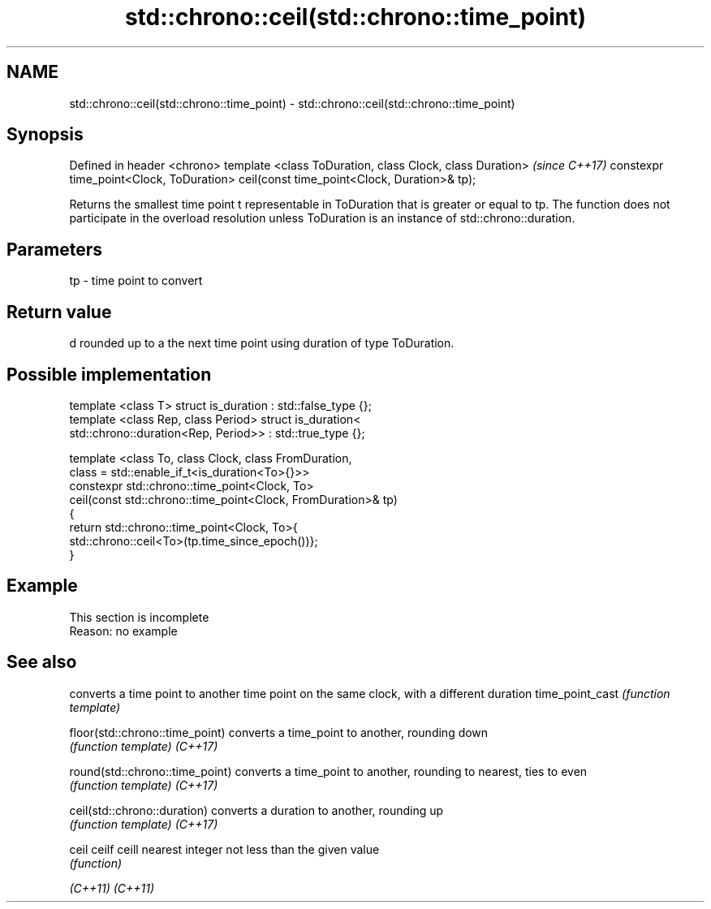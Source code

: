 .TH std::chrono::ceil(std::chrono::time_point) 3 "2020.03.24" "http://cppreference.com" "C++ Standard Libary"
.SH NAME
std::chrono::ceil(std::chrono::time_point) \- std::chrono::ceil(std::chrono::time_point)

.SH Synopsis

Defined in header <chrono>
template <class ToDuration, class Clock, class Duration>                              \fI(since C++17)\fP
constexpr time_point<Clock, ToDuration> ceil(const time_point<Clock, Duration>& tp);

Returns the smallest time point t representable in ToDuration that is greater or equal to tp.
The function does not participate in the overload resolution unless ToDuration is an instance of std::chrono::duration.

.SH Parameters


tp - time point to convert


.SH Return value

d rounded up to a the next time point using duration of type ToDuration.

.SH Possible implementation



  template <class T> struct is_duration : std::false_type {};
  template <class Rep, class Period> struct is_duration<
      std::chrono::duration<Rep, Period>> : std::true_type {};

  template <class To, class Clock, class FromDuration,
            class = std::enable_if_t<is_duration<To>{}>>
  constexpr std::chrono::time_point<Clock, To>
      ceil(const std::chrono::time_point<Clock, FromDuration>& tp)
  {
      return std::chrono::time_point<Clock, To>{
                 std::chrono::ceil<To>(tp.time_since_epoch())};
  }



.SH Example


 This section is incomplete
 Reason: no example


.SH See also


                               converts a time point to another time point on the same clock, with a different duration
time_point_cast                \fI(function template)\fP

floor(std::chrono::time_point) converts a time_point to another, rounding down
                               \fI(function template)\fP
\fI(C++17)\fP

round(std::chrono::time_point) converts a time_point to another, rounding to nearest, ties to even
                               \fI(function template)\fP
\fI(C++17)\fP

ceil(std::chrono::duration)    converts a duration to another, rounding up
                               \fI(function template)\fP
\fI(C++17)\fP

ceil
ceilf
ceill                          nearest integer not less than the given value
                               \fI(function)\fP

\fI(C++11)\fP
\fI(C++11)\fP





